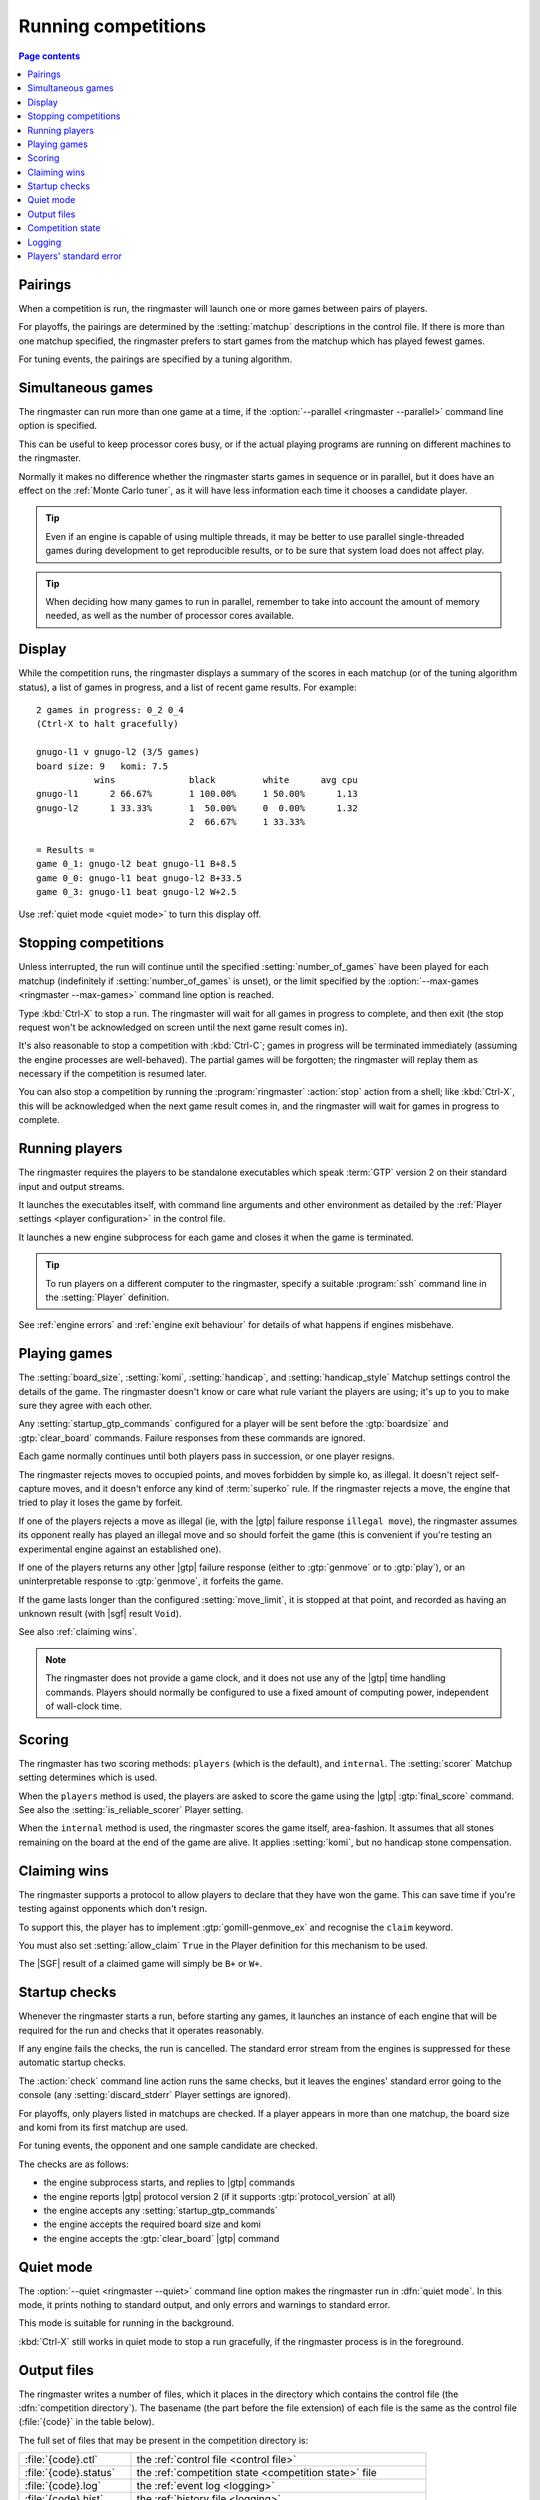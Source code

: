 .. _running competitions:

Running competitions
--------------------

.. contents:: Page contents
   :local:
   :backlinks: none


Pairings
^^^^^^^^

When a competition is run, the ringmaster will launch one or more games
between pairs of players.

For playoffs, the pairings are determined by the :setting:`matchup`
descriptions in the control file. If there is more than one matchup specified,
the ringmaster prefers to start games from the matchup which has played fewest
games.

For tuning events, the pairings are specified by a tuning algorithm.


.. _simultaneous games:

Simultaneous games
^^^^^^^^^^^^^^^^^^

The ringmaster can run more than one game at a time, if the
:option:`--parallel <ringmaster --parallel>` command line option is specified.

This can be useful to keep processor cores busy, or if the actual playing
programs are running on different machines to the ringmaster.

Normally it makes no difference whether the ringmaster starts games in
sequence or in parallel, but it does have an effect on the :ref:`Monte Carlo
tuner`, as it will have less information each time it chooses a candidate
player.

.. tip:: Even if an engine is capable of using multiple threads, it may be
   better to use parallel single-threaded games during development to get
   reproducible results, or to be sure that system load does not affect play.

.. tip:: When deciding how many games to run in parallel, remember to take
   into account the amount of memory needed, as well as the number of
   processor cores available.


Display
^^^^^^^

While the competition runs, the ringmaster displays a summary of the scores in
each matchup (or of the tuning algorithm status), a list of games in progress,
and a list of recent game results. For example::

  2 games in progress: 0_2 0_4
  (Ctrl-X to halt gracefully)

  gnugo-l1 v gnugo-l2 (3/5 games)
  board size: 9   komi: 7.5
             wins              black         white      avg cpu
  gnugo-l1      2 66.67%       1 100.00%     1 50.00%      1.13
  gnugo-l2      1 33.33%       1  50.00%     0  0.00%      1.32
                               2  66.67%     1 33.33%

  = Results =
  game 0_1: gnugo-l2 beat gnugo-l1 B+8.5
  game 0_0: gnugo-l1 beat gnugo-l2 B+33.5
  game 0_3: gnugo-l1 beat gnugo-l2 W+2.5

Use :ref:`quiet mode <quiet mode>` to turn this display off.


.. _stopping competitions:

Stopping competitions
^^^^^^^^^^^^^^^^^^^^^

Unless interrupted, the run will continue until the specified
:setting:`number_of_games` have been played for each matchup (indefinitely if
:setting:`number_of_games` is unset), or the limit specified by the
:option:`--max-games <ringmaster --max-games>` command line option is reached.

Type :kbd:`Ctrl-X` to stop a run. The ringmaster will wait for all games in
progress to complete, and then exit (the stop request won't be acknowledged on
screen until the next game result comes in).

It's also reasonable to stop a competition with :kbd:`Ctrl-C`; games in
progress will be terminated immediately (assuming the engine processes are
well-behaved). The partial games will be forgotten; the ringmaster will replay
them as necessary if the competition is resumed later.

You can also stop a competition by running the :program:`ringmaster`
:action:`stop` action from a shell; like :kbd:`Ctrl-X`, this will be
acknowledged when the next game result comes in, and the ringmaster will wait
for games in progress to complete.


Running players
^^^^^^^^^^^^^^^

The ringmaster requires the players to be standalone executables which speak
:term:`GTP` version 2 on their standard input and output streams.

It launches the executables itself, with command line arguments and other
environment as detailed by the :ref:`Player settings <player configuration>`
in the control file.

It launches a new engine subprocess for each game and closes it when the game
is terminated.

.. tip:: To run players on a different computer to the ringmaster,
   specify a suitable :program:`ssh` command line in the :setting:`Player`
   definition.

See :ref:`engine errors` and :ref:`engine exit behaviour` for details of what
happens if engines misbehave.


.. index:: rules, ko, superko

.. _playing games:

Playing games
^^^^^^^^^^^^^

The :setting:`board_size`, :setting:`komi`, :setting:`handicap`, and
:setting:`handicap_style` Matchup settings control the details of the game.
The ringmaster doesn't know or care what rule variant the players are using;
it's up to you to make sure they agree with each other.

Any :setting:`startup_gtp_commands` configured for a player will be sent
before the :gtp:`boardsize` and :gtp:`clear_board` commands. Failure responses
from these commands are ignored.

Each game normally continues until both players pass in succession, or one
player resigns.

The ringmaster rejects moves to occupied points, and moves forbidden by simple
ko, as illegal. It doesn't reject self-capture moves, and it doesn't enforce
any kind of :term:`superko` rule. If the ringmaster rejects a move, the engine
that tried to play it loses the game by forfeit.

If one of the players rejects a move as illegal (ie, with the |gtp| failure
response ``illegal move``), the ringmaster assumes its opponent really has
played an illegal move and so should forfeit the game (this is convenient if
you're testing an experimental engine against an established one).

If one of the players returns any other |gtp| failure response (either to
:gtp:`genmove` or to :gtp:`play`), or an uninterpretable response to
:gtp:`genmove`, it forfeits the game.

If the game lasts longer than the configured :setting:`move_limit`, it is
stopped at that point, and recorded as having an unknown result (with |sgf|
result ``Void``).

See also :ref:`claiming wins`.

.. note:: The ringmaster does not provide a game clock, and it does not
   use any of the |gtp| time handling commands. Players should normally be
   configured to use a fixed amount of computing power, independent of
   wall-clock time.


.. _scoring:

Scoring
^^^^^^^

The ringmaster has two scoring methods: ``players`` (which is the default),
and ``internal``. The :setting:`scorer` Matchup setting determines which is
used.

When the ``players`` method is used, the players are asked to score the game
using the |gtp| :gtp:`final_score` command. See also the
:setting:`is_reliable_scorer` Player setting.

When the ``internal`` method is used, the ringmaster scores the game itself,
area-fashion. It assumes that all stones remaining on the board at the end of
the game are alive. It applies :setting:`komi`, but no handicap stone
compensation.


.. _claiming wins:

Claiming wins
^^^^^^^^^^^^^

The ringmaster supports a protocol to allow players to declare that they have
won the game. This can save time if you're testing against opponents which
don't resign.

To support this, the player has to implement :gtp:`gomill-genmove_ex` and
recognise the ``claim`` keyword.

You must also set :setting:`allow_claim` ``True`` in the Player definition for
this mechanism to be used.

The |SGF| result of a claimed game will simply be ``B+`` or ``W+``.


.. _startup checks:

Startup checks
^^^^^^^^^^^^^^

Whenever the ringmaster starts a run, before starting any games, it launches
an instance of each engine that will be required for the run and checks that
it operates reasonably.

If any engine fails the checks, the run is cancelled. The standard error
stream from the engines is suppressed for these automatic startup checks.

The :action:`check` command line action runs the same checks, but it leaves
the engines' standard error going to the console (any
:setting:`discard_stderr` Player settings are ignored).

For playoffs, only players listed in matchups are checked. If a player appears
in more than one matchup, the board size and komi from its first matchup are
used.

For tuning events, the opponent and one sample candidate are checked.

The checks are as follows:

- the engine subprocess starts, and replies to |gtp| commands
- the engine reports |gtp| protocol version 2 (if it supports
  :gtp:`protocol_version` at all)
- the engine accepts any :setting:`startup_gtp_commands`
- the engine accepts the required board size and komi
- the engine accepts the :gtp:`clear_board` |gtp| command


.. _quiet mode:

.. index:: quiet mode

Quiet mode
^^^^^^^^^^

The :option:`--quiet <ringmaster --quiet>` command line option makes the
ringmaster run in :dfn:`quiet mode`. In this mode, it prints nothing to
standard output, and only errors and warnings to standard error.

This mode is suitable for running in the background.

:kbd:`Ctrl-X` still works in quiet mode to stop a run gracefully, if the
ringmaster process is in the foreground.


.. _output files:

.. _competition directory:

Output files
^^^^^^^^^^^^

.. index:: competition directory

The ringmaster writes a number of files, which it places in the directory
which contains the control file (the :dfn:`competition directory`). The
basename (the part before the file extension) of each file is the same as the
control file (:file:`{code}` in the table below).

The full set of files that may be present in the competition directory is:

======================= =======================================================
:file:`{code}.ctl`      the :ref:`control file <control file>`
:file:`{code}.status`   the :ref:`competition state <competition state>` file
:file:`{code}.log`      the :ref:`event log <logging>`
:file:`{code}.hist`     the :ref:`history file <logging>`
:file:`{code}.report`   the :ref:`report file <competition report file>`
:file:`{code}.cmd`      the :ref:`remote control file <remote control file>`
:file:`{code}.games/`   |SGF| :ref:`game records <game records>`
:file:`{code}.void/`    |SGF| game records for :ref:`void games <void games>`
:file:`{code}.gtplogs/` |GTP| logs
                        (from :option:`--log-gtp <ringmaster --log-gtp>`)
======================= =======================================================


.. _competition state:

Competition state
^^^^^^^^^^^^^^^^^

.. index:: state file

The competition :dfn:`state file` (:file:`{code}.state`) contains a
machine-readable (but opaque) description of the competition's results; this
allows resuming the competition, and also programmatically :ref:`querying the
results`. It is rewritten after each game result is received, so that little
information will be lost if the ringmaster stops ungracefully for any reason.

The :action:`reset` command line action deletes **all** competition output
files, including game records and the state file.

.. caution:: If the ringmaster loads a state file written by a hostile party,
   it can be tricked into executing arbitrary code. On a shared system, do not
   make the competition directory or the state file world-writeable.


.. index:: logging, event log, history file

.. _logging:

Logging
^^^^^^^

The ringmaster writes two log files: the :dfn:`event log` (:file:`{code}.log`)
and the :dfn:`history file` (:file:`{code}.hist`).

The event log has entries for competition runs starting and finishing and for
games starting and finishing, including details of errors from games which
fail. It may also include output from the players' :ref:`standard error
streams <standard error>`, depending on the :setting:`stderr_to_log` setting.

The history file has entries for game results, and in tuning events it
may have periodic descriptions of the tuner status.

Also, if the :option:`--log-gtp <ringmaster --log-gtp>` command line option is
passed, the ringmaster logs all |gtp| commands and responses. It writes a
separate log file for each game, in the :file:`{code}.gtplogs` directory.


.. _standard error:

Players' standard error
^^^^^^^^^^^^^^^^^^^^^^^

By default, the players' standard error streams are sent to the ringmaster's
:ref:`event log <logging>`. All players write to the same log, so there's no
direct indication of which messages came from which player (the log entries
for games starting and completing may help).

If the competition setting :setting:`stderr_to_log` is False, the engines'
standard error streams are left unchanged from the ringmaster's. This is only
useful in :ref:`quiet mode`, or if you redirect the ringmaster's standard
error.

You can send standard error for a particular player to :file:`/dev/null` using
the Player setting :setting:`discard_stderr`. This can be used for players
which like to send copious diagnostics to stderr, but if possible it is better
to configure the player not to do that, so that any real error messages aren't
hidden (eg with a command line option like ``fuego --quiet``).

